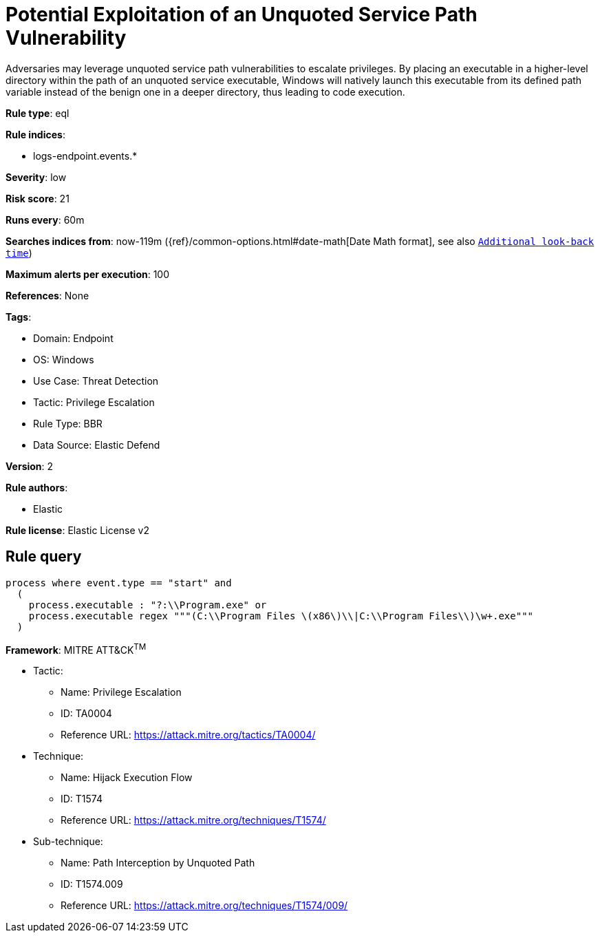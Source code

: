 [[potential-exploitation-of-an-unquoted-service-path-vulnerability]]
= Potential Exploitation of an Unquoted Service Path Vulnerability

Adversaries may leverage unquoted service path vulnerabilities to escalate privileges. By placing an executable in a higher-level directory within the path of an unquoted service executable, Windows will natively launch this executable from its defined path variable instead of the benign one in a deeper directory, thus leading to code execution.

*Rule type*: eql

*Rule indices*: 

* logs-endpoint.events.*

*Severity*: low

*Risk score*: 21

*Runs every*: 60m

*Searches indices from*: now-119m ({ref}/common-options.html#date-math[Date Math format], see also <<rule-schedule, `Additional look-back time`>>)

*Maximum alerts per execution*: 100

*References*: None

*Tags*: 

* Domain: Endpoint
* OS: Windows
* Use Case: Threat Detection
* Tactic: Privilege Escalation
* Rule Type: BBR
* Data Source: Elastic Defend

*Version*: 2

*Rule authors*: 

* Elastic

*Rule license*: Elastic License v2


== Rule query


[source, js]
----------------------------------
process where event.type == "start" and 
  (
    process.executable : "?:\\Program.exe" or 
    process.executable regex """(C:\\Program Files \(x86\)\\|C:\\Program Files\\)\w+.exe"""
  )

----------------------------------

*Framework*: MITRE ATT&CK^TM^

* Tactic:
** Name: Privilege Escalation
** ID: TA0004
** Reference URL: https://attack.mitre.org/tactics/TA0004/
* Technique:
** Name: Hijack Execution Flow
** ID: T1574
** Reference URL: https://attack.mitre.org/techniques/T1574/
* Sub-technique:
** Name: Path Interception by Unquoted Path
** ID: T1574.009
** Reference URL: https://attack.mitre.org/techniques/T1574/009/

